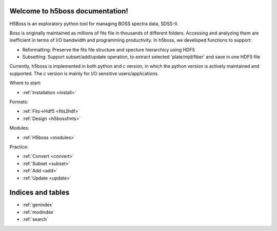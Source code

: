 .. h5boss documentation master file, created by
   sphinx-quickstart on Tue Oct 11 12:04:08 2016.
   You can adapt this file completely to your liking, but it should at least
   contain the root `toctree` directive.

Welcome to h5boss documentation!
==================================

H5Boss is an exploratory python tool for managing BOSS spectra data, SDSS-II. 

Boss is originally maintained as millions of fits file in thousands of different folders. Accessing and analyzing them are inefficient in terms of I/O bandwidth and programming productivity. In h5boss, we developed functions to support:

* Reformatting: Preserve the fits file structure and specture hierarchicy using HDF5
* Subsetting: Support subset/add/update operation, to extract selected 'plate/mjd/fiber' and save in one HDF5 file

Currently, h5boss is implemented in both python and c version, in which the python version is actively maintained and supported. The c version is mainly for I/O sensitive users/applications. 

Where to start:

* :ref:`Installation <install>`

Formats:
  
* :ref:`Fits->Hdf5 <fits2hdf>`
* :ref:`Design <h5bossfmts>`

Modules:

* :ref:`H5boss <modules>`  
  
Practice:

* :ref:`Convert <convert>`
* :ref:`Subset <subset>`
* :ref:`Add <add>`
* :ref:`Update <update>`

Indices and tables
==================

* :ref:`genindex`
* :ref:`modindex`
* :ref:`search`

